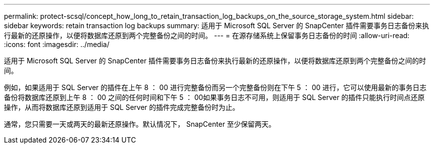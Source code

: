 ---
permalink: protect-scsql/concept_how_long_to_retain_transaction_log_backups_on_the_source_storage_system.html 
sidebar: sidebar 
keywords: retain transaction log backups 
summary: 适用于 Microsoft SQL Server 的 SnapCenter 插件需要事务日志备份来执行最新的还原操作，以便将数据库还原到两个完整备份之间的时间。 
---
= 在源存储系统上保留事务日志备份的时间
:allow-uri-read: 
:icons: font
:imagesdir: ../media/


[role="lead"]
适用于 Microsoft SQL Server 的 SnapCenter 插件需要事务日志备份来执行最新的还原操作，以便将数据库还原到两个完整备份之间的时间。

例如，如果适用于 SQL Server 的插件在上午 8 ： 00 进行完整备份而另一个完整备份则在下午 5 ： 00 进行，它可以使用最新的事务日志备份将数据库还原到上午 8 ： 00 之间的任何时间和下午 5 ： 00如果事务日志不可用，则适用于 SQL Server 的插件只能执行时间点还原操作，从而将数据库还原到适用于 SQL Server 的插件完成完整备份时为止。

通常，您只需要一天或两天的最新还原操作。默认情况下， SnapCenter 至少保留两天。
